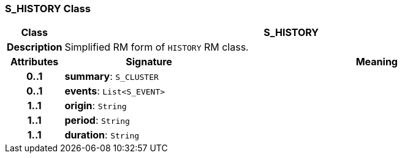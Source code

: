 === S_HISTORY Class

[cols="^1,3,5"]
|===
h|*Class*
2+^h|*S_HISTORY*

h|*Description*
2+a|Simplified RM form of `HISTORY` RM class.

h|*Attributes*
^h|*Signature*
^h|*Meaning*

h|*0..1*
|*summary*: `S_CLUSTER`
a|

h|*0..1*
|*events*: `List<S_EVENT>`
a|

h|*1..1*
|*origin*: `String`
a|

h|*1..1*
|*period*: `String`
a|

h|*1..1*
|*duration*: `String`
a|
|===
